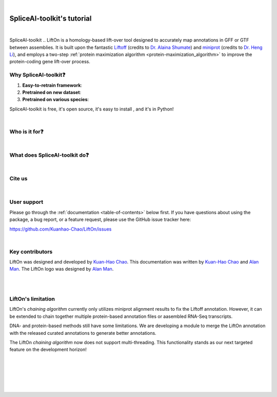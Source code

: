 .. raw:: html

    <script type="text/javascript">

        let mutation_fuc = function(mutations) {
            var dark = document.body.dataset.theme == 'dark';

            if (document.body.dataset.theme == 'auto') {
                dark = window.matchMedia && window.matchMedia('(prefers-color-scheme: dark)').matches;
            }
            
            document.getElementsByClassName('sidebar_ccb')[0].src = dark ? './_static/JHU_ccb-white.png' : "./_static/JHU_ccb-dark.png";
            document.getElementsByClassName('sidebar_wse')[0].src = dark ? './_static/JHU_wse-white.png' : "./_static/JHU_wse-dark.png";



            for (let i=0; i < document.getElementsByClassName('summary-title').length; i++) {
                console.log(">> document.getElementsByClassName('summary-title')[i]: ", document.getElementsByClassName('summary-title')[i]);

                if (dark) {
                    document.getElementsByClassName('summary-title')[i].classList = "summary-title card-header bg-dark font-weight-bolder";
                    document.getElementsByClassName('summary-content')[i].classList = "summary-content card-body bg-dark text-left docutils";
                } else {
                    document.getElementsByClassName('summary-title')[i].classList = "summary-title card-header bg-light font-weight-bolder";
                    document.getElementsByClassName('summary-content')[i].classList = "summary-content card-body bg-light text-left docutils";
                }
            }

        }
        document.addEventListener("DOMContentLoaded", mutation_fuc);
        var observer = new MutationObserver(mutation_fuc)
        observer.observe(document.body, {attributes: true, attributeFilter: ['data-theme']});
        console.log(document.body);
    </script>
    <link rel="preload" href="./_images/jhu-logo-dark.png" as="image">

|

.. _main:

SpliceAI-toolkit's tutorial
*************************


.. raw:: html

    <embed>
        <div class="sidebar-logo-container" style="padding-bottom:-10px">
            <img class="sidebar-logo only-light" src="_static/LiftOn_color.png" alt="Light Logo">
            <img class="sidebar-logo only-dark" src="_static/LiftOn_white.png" alt="Dark Logo">
        </div>
    </embed>

.. image:: https://img.shields.io/badge/License-GPLv3-yellow.svg
    :target: https://img.shields.io/badge/License-GPLv3-yellow.svg

.. image:: https://img.shields.io/badge/version-v.0.0.1-blue
    :target: https://img.shields.io/badge/version-v.0.0.1-blue

.. image:: https://static.pepy.tech/personalized-badge/lifton?period=total&units=abbreviation&left_color=grey&right_color=blue&left_text=PyPi%20downloads
    :target: https://pepy.tech/project/lifton

.. image:: https://img.shields.io/github/downloads/Kuanhao-Chao/lifton/total.svg?style=social&logo=github&label=Download
    :target: https://github.com/Kuanhao-Chao/lifton/releases

.. image:: https://img.shields.io/badge/platform-macOS_/Linux-green.svg
    :target: https://github.com/Kuanhao-Chao/lifton/releases

.. image:: https://colab.research.google.com/assets/colab-badge.svg
    :target: https://colab.research.google.com/github/Kuanhao-Chao/lifton/blob/main/notebook/lifton_example.ipynb




.. .. image:: https://img.shields.io/github/downloads/Kuanhao-Chao/LiftOn/total.svg?style=social&logo=github&label=Download
..     :target: https://img.shields.io/github/downloads/Kuanhao-Chao/LiftOn/total.svg?style=social&logo=github&label=Download

.. .. image:: https://img.shields.io/badge/platform-macOS_/Linux-green.svg
..     :target: https://img.shields.io/badge/platform-macOS_/Linux-green.svg

.. .. image:: https://colab.research.google.com/assets/colab-badge.svg
..     :target: https://colab.research.google.com/github/Kuanhao-Chao/LiftOn/blob/main/notebook/LiftOn_example.ipynb

| 

.. What is LiftOn?
.. ==================

SpliceAI-toolkit
.. LiftOn is a homology-based lift-over tool designed to accurately map annotations in GFF or GTF between assemblies. It is built upon the fantastic `Liftoff <https://academic.oup.com/bioinformatics/article/37/12/1639/6035128?login=true>`_ (credits to `Dr. Alaina Shumate <https://scholar.google.com/citations?user=N3tXk7QAAAAJ&hl=en>`_) and `miniprot <https://academic.oup.com/bioinformatics/article/39/1/btad014/6989621>`_ (credits to `Dr. Heng Li <http://liheng.org>`_), and employs a two-step  :ref:`protein maximization algorithm <protein-maximization_algorithm>` to improve the protein-coding gene lift-over process.


.. lift-over annotator that takes `Liftoff <https://academic.oup.com/bioinformatics/article/37/12/1639/6035128?login=true>`_ and `miniprot <https://academic.oup.com/bioinformatics/article/39/1/btad014/6989621>`_ GFF files as input. It accurately generates gene annotations, with a particular focus on protein-coding genes. LiftOn takes consensus from both sources and generates optimal annotations that outperform both `Liftoff <https://academic.oup.com/bioinformatics/article/37/12/1639/6035128?login=true>`_ and `miniprot <https://academic.oup.com/bioinformatics/article/39/1/btad014/6989621>`_!

Why SpliceAI-toolkit❓
=======================

1. **Easy-to-retrain framework**: 
2. **Pretrained on new dataset**: 
3. **Pretrained on various species**: 

SpliceAI-toolkit is free, it's open source, it's easy to install , and it's in Python!

|

Who is it for❓
====================================

.. 1. If you have sequenced and assembled a new genome and need to annotate it, LiftOn is the ideal choice for generating annotations.
.. 2. If you want to do comparative genomics analysis, run liftOn to lift-over and compare annotations!
.. 3. If you wish to utilize the finest CHM13 annotation, you can run LiftOn! We have also pre-generated the `T2T_CHM13_LiftOn.gff3 <ftp://ftp.ccb.jhu.edu/pub/LiftOn/human_refseq/lifton.gff3>`_ file for your convenience.


|

What does SpliceAI-toolkit do❓
====================================

.. LiftOn takes GFF files from Liftoff and miniprot and reference protein sequences in a FASTA file, and generates a new annotation file in GFF format. 
.. LiftOn works on the same and closely-related species. 
.. <!-- We also tested LiftOn by lifting-over annotations from human to mouse, and it also does pretty good job to find the optimal protein annotations. However, there are false positives or -->

.. LiftOn is designed for individuals who would like to annotate a new assembly, referred to as target **Genome** :math:`T`.

.. The first step is to select a well-annotated genome along with its annotation, denoted as reference **Genome** :math:`R` and **Annotation** :math:`R_A`. 

.. LiftOn employs a two-step  :ref:`protein maximization algorithm <protein-maximization_algorithm>` (PM algorithm). 

.. 1. The first module is the *chaining algorithm*. It starts by extracting protein sequences annotated by Liftoff and miniprot. LiftOn then aligns these sequences to full-length reference proteins. For each gene locus, LiftOn compares each section of the protein alignments from Liftoff and miniprot, chaining together the best combinations.
.. 2. The second module is the *open-reading frame search (ORF search) algorithm*. In the case of truncated protein-coding transcripts, this algorithm examines alternative frames to identify the ORF that produces the longest match with the reference protein.

.. * **Input**: 
..     1. target **Genome** :math:`T` in FASTA 
..     2. reference **Genome** :math:`R` in FASTA  
..     3. reference **Annotation** :math:`R_A` in GFF3  
.. * **Output**: 
..     1. LiftOn annotation file in GFF3
..     2. Protein sequence identities & mutation types
..     3. Features with extra copies
..     4. Unmapped features


|


Cite us
==================================


.. raw:: html
    
    <p>Chao, Kua-Hao, Jakob M. Heinz, Celine Hoh, Alan Mao, Alaina Shumate, Mihaela Perte, aand Steven L. Salzberg. <i>"Combining DNA and protein alignments to improve genome annotation with LiftOn."</i> <b>bioRxiv</b>.
    <a href="https://doi.org/10.1093/bioinformatics/btaa1016" target="_blank"> <svg xmlns="http://www.w3.org/2000/svg" aria-hidden="true" x="0px" y="0px" viewBox="0 0 100 100" width="15" height="15" class="icon outbound"><path fill="currentColor" d="M18.8,85.1h56l0,0c2.2,0,4-1.8,4-4v-32h-8v28h-48v-48h28v-8h-32l0,0c-2.2,0-4,1.8-4,4v56C14.8,83.3,16.6,85.1,18.8,85.1z"></path> <polygon fill="currentColor" points="45.7,48.7 51.3,54.3 77.2,28.5 77.2,37.2 85.2,37.2 85.2,14.9 62.8,14.9 62.8,22.9 71.5,22.9"></polygon></svg> </a> </p>

    <p>Shumate, Alaina, and Steven L. Salzberg. <i>"Liftoff: accurate mapping of gene annotations."</i> <b>Bioinformatics</b> 37.12 (2021): 1639-1643.
    
    <a href="https://doi.org/10.1093/bioinformatics/btaa1016" target="_blank"> <svg xmlns="http://www.w3.org/2000/svg" aria-hidden="true" x="0px" y="0px" viewBox="0 0 100 100" width="15" height="15" class="icon outbound"><path fill="currentColor" d="M18.8,85.1h56l0,0c2.2,0,4-1.8,4-4v-32h-8v28h-48v-48h28v-8h-32l0,0c-2.2,0-4,1.8-4,4v56C14.8,83.3,16.6,85.1,18.8,85.1z"></path> <polygon fill="currentColor" points="45.7,48.7 51.3,54.3 77.2,28.5 77.2,37.2 85.2,37.2 85.2,14.9 62.8,14.9 62.8,22.9 71.5,22.9"></polygon></svg>
    </a>
    </p>


|

User support
============
Please go through the :ref:`documentation <table-of-contents>` below first. If you have questions about using the package, a bug report, or a feature request, please use the GitHub issue tracker here:

https://github.com/Kuanhao-Chao/LiftOn/issues

|

Key contributors
================

LiftOn was designed and developed by `Kuan-Hao Chao <https://khchao.com/>`_.  This documentation was written by `Kuan-Hao Chao <https://khchao.com/>`_ and `Alan Man <https://github.com/am12>`_. The LiftOn logo was designed by `Alan Man <https://github.com/am12>`_.

|

.. _table-of-contents:

.. Table of contents
.. ==================

.. .. toctree::
..     :maxdepth: 2
    
..     content/installation
..     content/quickstart

.. .. toctree::
..     :caption: Examples
..     :maxdepth: 2
    
..     content/same_species_liftover/index
..     content/close_species_liftover/index
..     content/distant_species_liftover/index


.. .. toctree::
..     :caption: Info
..     :maxdepth: 2
    
..     content/output_explanation
..     content/behind_scenes
..     content/how_to_page
..     content/function_manual
..     content/changelog
..     content/license
..     content/contact

|


LiftOn's limitation
==================================
LiftOn's *chaining algorithm* currently only utilizes miniprot alignment results to fix the Liftoff annotation. However, it can be extended to chain together multiple protein-based annotation files or aasembled RNA-Seq transcripts. 

DNA- and protein-based methods still have some limitations. We are developing a module to merge the LiftOn annotation with the released curated annotations to generate better annotations.

The LiftOn *chaining algorithm* now does not support multi-threading. This functionality stands as our next targeted feature on the development horizon!

|
|
|
|
|

.. content/installation
..    content/quickstart
..    content/liftover_GRCh38_2_T2TCHM13
..    content/liftover_bee_insect
..    content/liftover_arabidopsis_plant
..    content/liftover_drosophila_erecta
..    content/liftover_mouse_2_rat
..    content/behind_scenes
..    content/how_to_page
..    content/function_manual
..    content/license
..    content/contact


.. image:: ./_images/jhu-logo-dark.png
   :alt: My Logo
   :class: logo, header-image only-light
   :align: center

.. image:: ./_images/jhu-logo-white.png
   :alt: My Logo
   :class: logo, header-image only-dark
   :align: center
